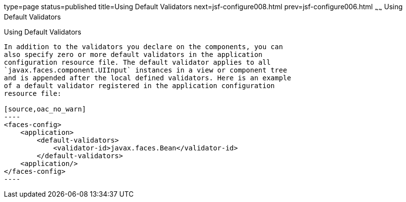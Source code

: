 type=page
status=published
title=Using Default Validators
next=jsf-configure008.html
prev=jsf-configure006.html
~~~~~~
Using Default Validators
========================

[[GIREB]]

[[using-default-validators]]
Using Default Validators
------------------------

In addition to the validators you declare on the components, you can
also specify zero or more default validators in the application
configuration resource file. The default validator applies to all
`javax.faces.component.UIInput` instances in a view or component tree
and is appended after the local defined validators. Here is an example
of a default validator registered in the application configuration
resource file:

[source,oac_no_warn]
----
<faces-config>
    <application>
        <default-validators>
            <validator-id>javax.faces.Bean</validator-id>
        </default-validators>
    <application/>
</faces-config>
----


